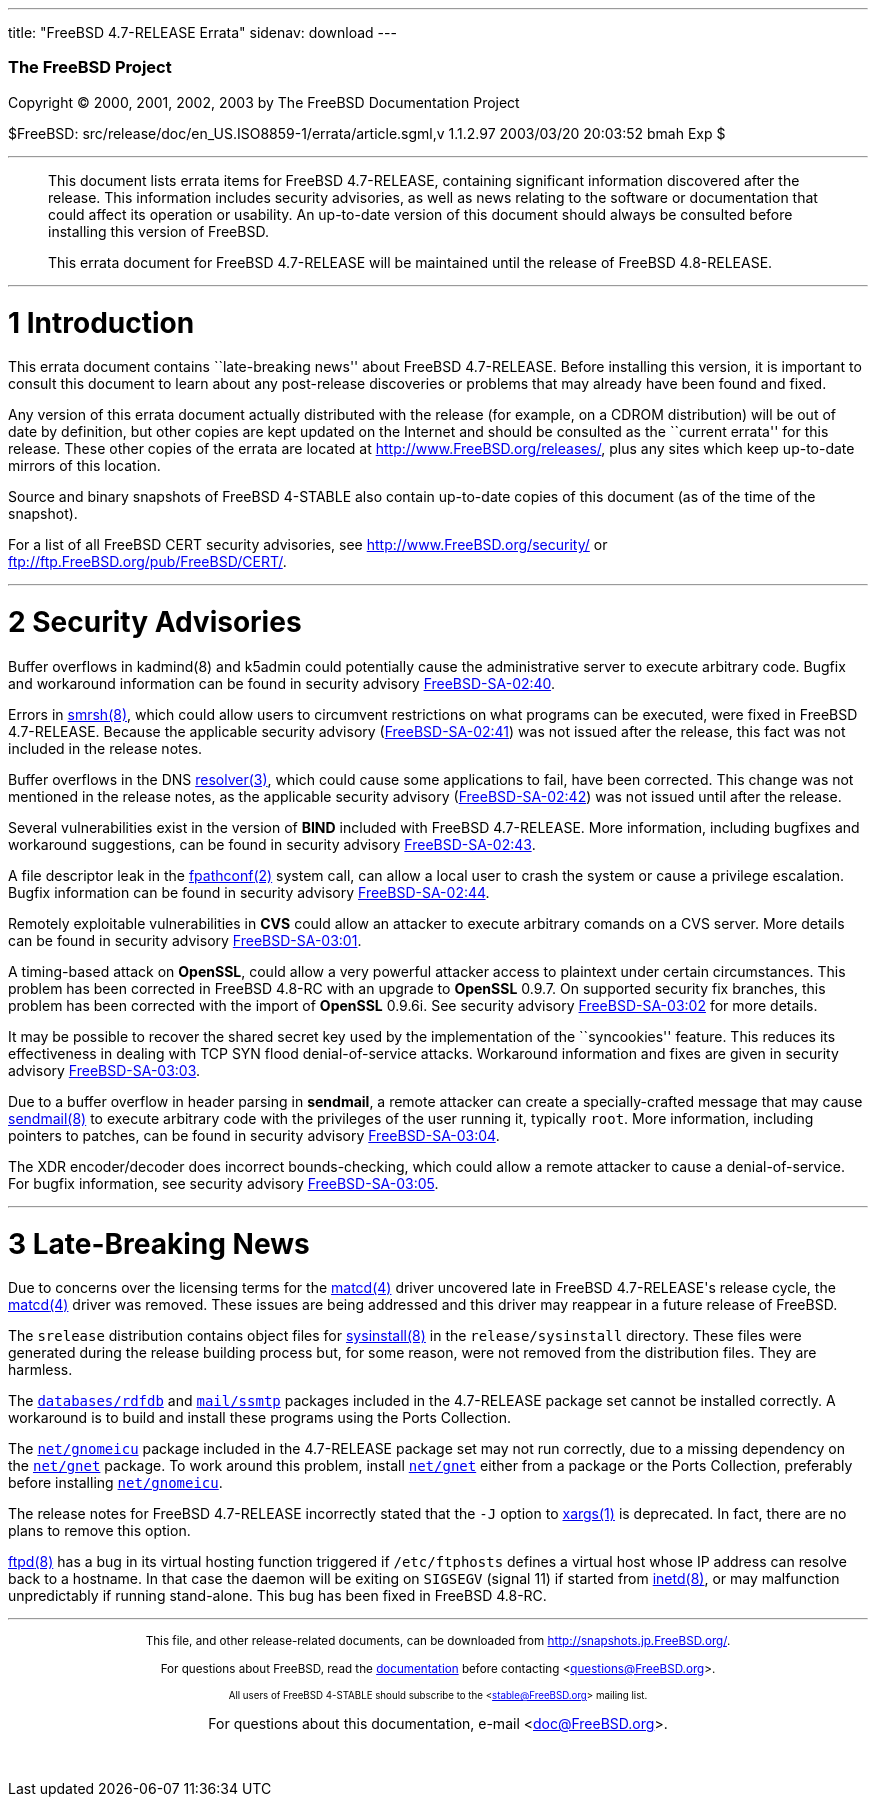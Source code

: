 ---
title: "FreeBSD 4.7-RELEASE Errata"
sidenav: download
---

++++


        <h3 class="CORPAUTHOR">The FreeBSD Project</h3>

        <p class="COPYRIGHT">Copyright &copy; 2000, 2001, 2002,
        2003 by The FreeBSD Documentation Project</p>

        <p class="PUBDATE">$FreeBSD:
        src/release/doc/en_US.ISO8859-1/errata/article.sgml,v
        1.1.2.97 2003/03/20 20:03:52 bmah Exp $<br />
        </p>
        <hr />
      </div>

      <blockquote class="ABSTRACT">
        <div class="ABSTRACT">
          <a id="AEN12" name="AEN12"></a>

          <p>This document lists errata items for FreeBSD
          4.7-RELEASE, containing significant information
          discovered after the release. This information includes
          security advisories, as well as news relating to the
          software or documentation that could affect its operation
          or usability. An up-to-date version of this document
          should always be consulted before installing this version
          of FreeBSD.</p>

          <p>This errata document for FreeBSD 4.7-RELEASE will be
          maintained until the release of FreeBSD 4.8-RELEASE.</p>
        </div>
      </blockquote>

      <div class="SECT1">
        <hr />

        <h1 class="SECT1"><a id="AEN15" name="AEN15">1
        Introduction</a></h1>

        <p>This errata document contains ``late-breaking news''
        about FreeBSD 4.7-RELEASE. Before installing this version,
        it is important to consult this document to learn about any
        post-release discoveries or problems that may already have
        been found and fixed.</p>

        <p>Any version of this errata document actually distributed
        with the release (for example, on a CDROM distribution)
        will be out of date by definition, but other copies are
        kept updated on the Internet and should be consulted as the
        ``current errata'' for this release. These other copies of
        the errata are located at <a
        href="http://www.FreeBSD.org/releases/"
        target="_top">http://www.FreeBSD.org/releases/</a>, plus
        any sites which keep up-to-date mirrors of this
        location.</p>

        <p>Source and binary snapshots of FreeBSD 4-STABLE also
        contain up-to-date copies of this document (as of the time
        of the snapshot).</p>

        <p>For a list of all FreeBSD CERT security advisories, see
        <a href="http://www.FreeBSD.org/security/"
        target="_top">http://www.FreeBSD.org/security/</a> or <a
        href="ftp://ftp.FreeBSD.org/pub/FreeBSD/CERT/"
        target="_top">ftp://ftp.FreeBSD.org/pub/FreeBSD/CERT/</a>.</p>
      </div>

      <div class="SECT1">
        <hr />

        <h1 class="SECT1"><a id="AEN26" name="AEN26">2 Security
        Advisories</a></h1>

        <p>Buffer overflows in kadmind(8) and k5admin could
        potentially cause the administrative server to execute
        arbitrary code. Bugfix and workaround information can be
        found in security advisory <a
        href="ftp://ftp.FreeBSD.org/pub/FreeBSD/CERT/advisories/FreeBSD-SA-02:40.kadmind.asc"
         target="_top">FreeBSD-SA-02:40</a>.</p>

        <p>Errors in <a
        href="http://www.FreeBSD.org/cgi/man.cgi?query=smrsh&sektion=8&manpath=FreeBSD+4.7-stable">
        <span class="CITEREFENTRY"><span
        class="REFENTRYTITLE">smrsh</span>(8)</span></a>, which
        could allow users to circumvent restrictions on what
        programs can be executed, were fixed in FreeBSD
        4.7-RELEASE. Because the applicable security advisory (<a
        href="ftp://ftp.FreeBSD.org/pub/FreeBSD/CERT/advisories/FreeBSD-SA-02:41.smrsh.asc"
         target="_top">FreeBSD-SA-02:41</a>) was not issued after
        the release, this fact was not included in the release
        notes.</p>

        <p>Buffer overflows in the DNS <a
        href="http://www.FreeBSD.org/cgi/man.cgi?query=resolver&sektion=3&manpath=FreeBSD+4.7-stable">
        <span class="CITEREFENTRY"><span
        class="REFENTRYTITLE">resolver</span>(3)</span></a>, which
        could cause some applications to fail, have been corrected.
        This change was not mentioned in the release notes, as the
        applicable security advisory (<a
        href="ftp://ftp.FreeBSD.org/pub/FreeBSD/CERT/advisories/FreeBSD-SA-02:42.resolv.asc"
         target="_top">FreeBSD-SA-02:42</a>) was not issued until
        after the release.</p>

        <p>Several vulnerabilities exist in the version of <b
        class="APPLICATION">BIND</b> included with FreeBSD
        4.7-RELEASE. More information, including bugfixes and
        workaround suggestions, can be found in security advisory
        <a
        href="ftp://ftp.FreeBSD.org/pub/FreeBSD/CERT/advisories/FreeBSD-SA-02:43.bind.asc"
         target="_top">FreeBSD-SA-02:43</a>.</p>

        <p>A file descriptor leak in the <a
        href="http://www.FreeBSD.org/cgi/man.cgi?query=fpathconf&sektion=2&manpath=FreeBSD+4.7-stable">
        <span class="CITEREFENTRY"><span
        class="REFENTRYTITLE">fpathconf</span>(2)</span></a> system
        call, can allow a local user to crash the system or cause a
        privilege escalation. Bugfix information can be found in
        security advisory <a
        href="ftp://ftp.FreeBSD.org/pub/FreeBSD/CERT/advisories/FreeBSD-SA-02:44.filedesc.asc"
         target="_top">FreeBSD-SA-02:44</a>.</p>

        <p>Remotely exploitable vulnerabilities in <b
        class="APPLICATION">CVS</b> could allow an attacker to
        execute arbitrary comands on a CVS server. More details can
        be found in security advisory <a
        href="ftp://ftp.FreeBSD.org/pub/FreeBSD/CERT/advisories/FreeBSD-SA-03:01.cvs.asc"
         target="_top">FreeBSD-SA-03:01</a>.</p>

        <p>A timing-based attack on <b
        class="APPLICATION">OpenSSL</b>, could allow a very
        powerful attacker access to plaintext under certain
        circumstances. This problem has been corrected in FreeBSD
        4.8-RC with an upgrade to <b
        class="APPLICATION">OpenSSL</b> 0.9.7. On supported
        security fix branches, this problem has been corrected with
        the import of <b class="APPLICATION">OpenSSL</b> 0.9.6i.
        See security advisory <a
        href="ftp://ftp.FreeBSD.org/pub/FreeBSD/CERT/advisories/FreeBSD-SA-03:02.openssl.asc"
         target="_top">FreeBSD-SA-03:02</a> for more details.</p>

        <p>It may be possible to recover the shared secret key used
        by the implementation of the ``syncookies'' feature. This
        reduces its effectiveness in dealing with TCP SYN flood
        denial-of-service attacks. Workaround information and fixes
        are given in security advisory <a
        href="ftp://ftp.FreeBSD.org/pub/FreeBSD/CERT/advisories/FreeBSD-SA-03:03.syncookies.asc"
         target="_top">FreeBSD-SA-03:03</a>.</p>

        <p>Due to a buffer overflow in header parsing in <b
        class="APPLICATION">sendmail</b>, a remote attacker can
        create a specially-crafted message that may cause <a
        href="http://www.FreeBSD.org/cgi/man.cgi?query=sendmail&sektion=8&manpath=FreeBSD+4.7-stable">
        <span class="CITEREFENTRY"><span
        class="REFENTRYTITLE">sendmail</span>(8)</span></a> to
        execute arbitrary code with the privileges of the user
        running it, typically <tt class="USERNAME">root</tt>. More
        information, including pointers to patches, can be found in
        security advisory <a
        href="ftp://ftp.FreeBSD.org/pub/FreeBSD/CERT/advisories/FreeBSD-SA-03:04.sendmail.asc"
         target="_top">FreeBSD-SA-03:04</a>.</p>

        <p>The XDR encoder/decoder does incorrect bounds-checking,
        which could allow a remote attacker to cause a
        denial-of-service. For bugfix information, see security
        advisory <a
        href="ftp://ftp.FreeBSD.org/pub/FreeBSD/CERT/advisories/FreeBSD-SA-03:05.xdr.asc"
         target="_top">FreeBSD-SA-03:05</a>.</p>
      </div>

      <div class="SECT1">
        <hr />

        <h1 class="SECT1"><a id="AEN68" name="AEN68">3
        Late-Breaking News</a></h1>

        <p>Due to concerns over the licensing terms for the <a
        href="http://www.FreeBSD.org/cgi/man.cgi?query=matcd&sektion=4&manpath=FreeBSD+4.7-stable">
        <span class="CITEREFENTRY"><span
        class="REFENTRYTITLE">matcd</span>(4)</span></a> driver
        uncovered late in FreeBSD 4.7-RELEASE's release cycle, the
        <a
        href="http://www.FreeBSD.org/cgi/man.cgi?query=matcd&sektion=4&manpath=FreeBSD+4.7-stable">
        <span class="CITEREFENTRY"><span
        class="REFENTRYTITLE">matcd</span>(4)</span></a> driver was
        removed. These issues are being addressed and this driver
        may reappear in a future release of FreeBSD.</p>

        <p>The <tt class="FILENAME">srelease</tt> distribution
        contains object files for <a
        href="http://www.FreeBSD.org/cgi/man.cgi?query=sysinstall&sektion=8&manpath=FreeBSD+4.7-stable">
        <span class="CITEREFENTRY"><span
        class="REFENTRYTITLE">sysinstall</span>(8)</span></a> in
        the <tt class="FILENAME">release/sysinstall</tt> directory.
        These files were generated during the release building
        process but, for some reason, were not removed from the
        distribution files. They are harmless.</p>

        <p>The <a
        href="http://www.FreeBSD.org/cgi/url.cgi?ports/databases/rdfdb/pkg-descr">
        <tt class="FILENAME">databases/rdfdb</tt></a> and <a
        href="http://www.FreeBSD.org/cgi/url.cgi?ports/mail/ssmtp/pkg-descr">
        <tt class="FILENAME">mail/ssmtp</tt></a> packages included
        in the 4.7-RELEASE package set cannot be installed
        correctly. A workaround is to build and install these
        programs using the Ports Collection.</p>

        <p>The <a
        href="http://www.FreeBSD.org/cgi/url.cgi?ports/net/gnomeicu/pkg-descr">
        <tt class="FILENAME">net/gnomeicu</tt></a> package included
        in the 4.7-RELEASE package set may not run correctly, due
        to a missing dependency on the <a
        href="http://www.FreeBSD.org/cgi/url.cgi?ports/net/gnet/pkg-descr">
        <tt class="FILENAME">net/gnet</tt></a> package. To work
        around this problem, install <a
        href="http://www.FreeBSD.org/cgi/url.cgi?ports/net/gnet/pkg-descr">
        <tt class="FILENAME">net/gnet</tt></a> either from a
        package or the Ports Collection, preferably before
        installing <a
        href="http://www.FreeBSD.org/cgi/url.cgi?ports/net/gnomeicu/pkg-descr">
        <tt class="FILENAME">net/gnomeicu</tt></a>.</p>

        <p>The release notes for FreeBSD 4.7-RELEASE incorrectly
        stated that the <tt class="OPTION">-J</tt> option to <a
        href="http://www.FreeBSD.org/cgi/man.cgi?query=xargs&sektion=1&manpath=FreeBSD+4.7-stable">
        <span class="CITEREFENTRY"><span
        class="REFENTRYTITLE">xargs</span>(1)</span></a> is
        deprecated. In fact, there are no plans to remove this
        option.</p>

        <p><a
        href="http://www.FreeBSD.org/cgi/man.cgi?query=ftpd&sektion=8&manpath=FreeBSD+4.7-stable">
        <span class="CITEREFENTRY"><span
        class="REFENTRYTITLE">ftpd</span>(8)</span></a> has a bug
        in its virtual hosting function triggered if <tt
        class="FILENAME">/etc/ftphosts</tt> defines a virtual host
        whose IP address can resolve back to a hostname. In that
        case the daemon will be exiting on <tt
        class="LITERAL">SIGSEGV</tt> (signal 11) if started from <a
        href="http://www.FreeBSD.org/cgi/man.cgi?query=inetd&sektion=8&manpath=FreeBSD+4.7-stable">
        <span class="CITEREFENTRY"><span
        class="REFENTRYTITLE">inetd</span>(8)</span></a>, or may
        malfunction unpredictably if running stand-alone. This bug
        has been fixed in FreeBSD 4.8-RC.</p>
      </div>
    </div>
    <hr />

    <p align="center"><small>This file, and other release-related
    documents, can be downloaded from <a
    href="http://snapshots.jp.FreeBSD.org/">http://snapshots.jp.FreeBSD.org/</a>.</small></p>

    <p align="center"><small>For questions about FreeBSD, read the
    <a href="http://www.FreeBSD.org/docs.html">documentation</a>
    before contacting &#60;<a
    href="mailto:questions@FreeBSD.org">questions@FreeBSD.org</a>&#62;.</small></p>

    <p align="center"><small><small>All users of FreeBSD 4-STABLE
    should subscribe to the &#60;<a
    href="mailto:stable@FreeBSD.org">stable@FreeBSD.org</a>&#62;
    mailing list.</small></small></p>

    <p align="center">For questions about this documentation,
    e-mail &#60;<a
    href="mailto:doc@FreeBSD.org">doc@FreeBSD.org</a>&#62;.</p>
    <br />
    <br />
++++


